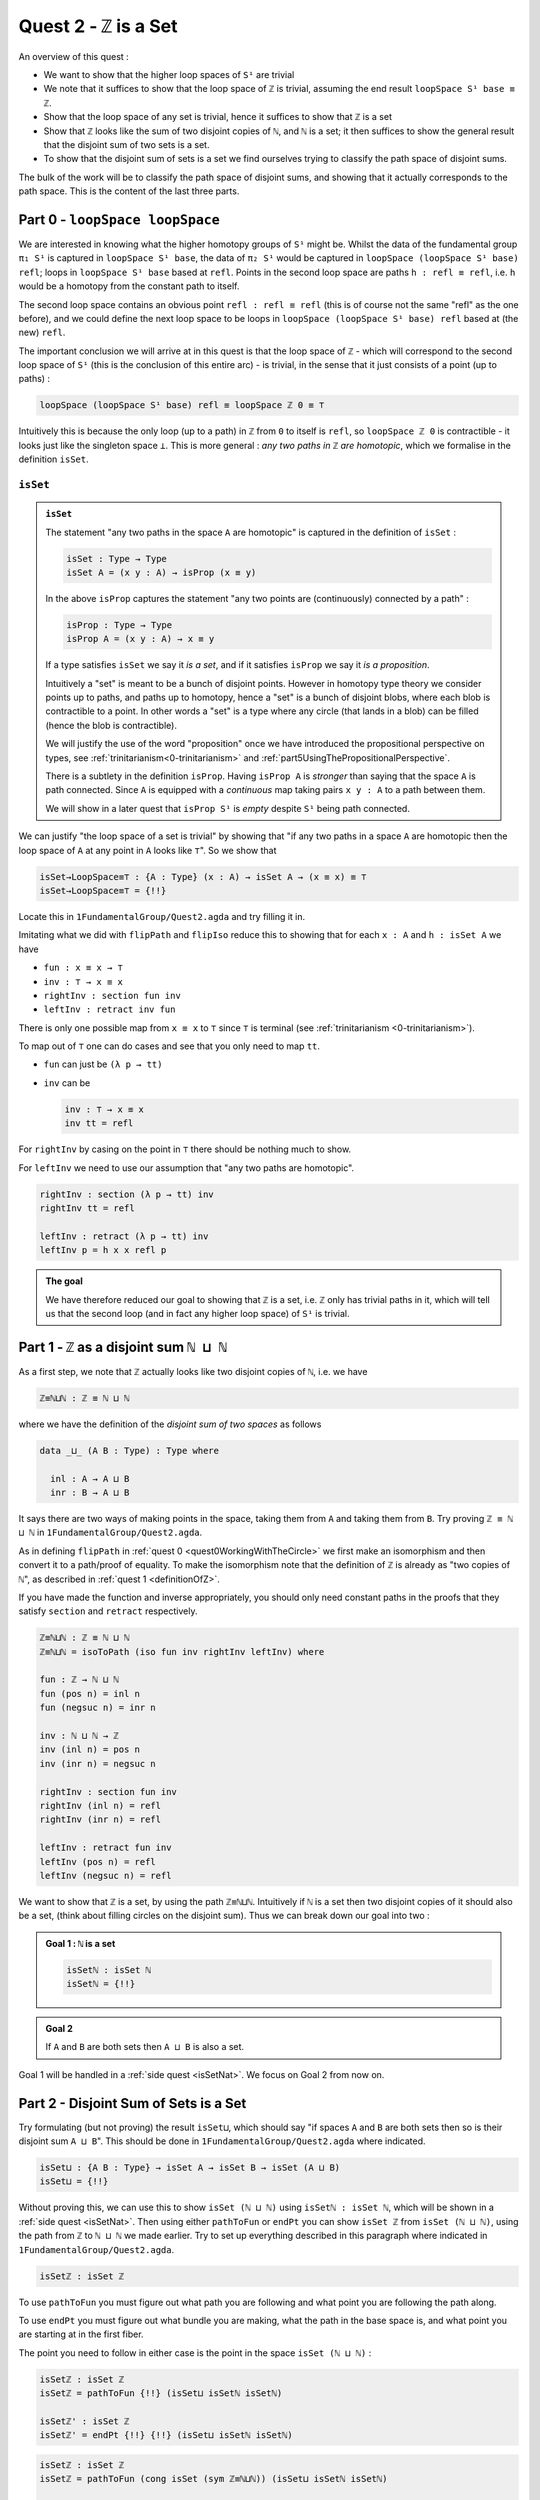 .. _quest2ZIsASet:

****************************
Quest 2 - ``ℤ`` is a Set
****************************

..
  - show if ``loopSpace X`` is a set,
    then ``loopSpace loopSpace X`` is trivial i.e. ``⊤``.
  - motivates if ``ℤ`` is a set then ``loopSpace loopSpace S¹`` is ``⊤``
    hence higher loop spaces are trivial.
    (follows from exercise : ``⊤`` is a set)
  - show ``ℤ ≡ ℕ ⊔ ℕ`` and then reduce problem to path space of ``⊔``.
  - end up with showing isomorphism which needs ``J``
  - For the iso -- do ``inv : ⊔NoConfusion → path`` first
  - To define ``fun : path → ⊔NoConfusion``
  - get stuck on defining ``fun`` and big admonition saying go back to
    trinitarianism
    - list instances of trinitarianism here
  - finish proof

An overview of this quest :

- We want to show that the higher loop spaces of ``S¹``
  are trivial
- We note that it suffices to show that the loop space of ``ℤ``
  is trivial, assuming the end result ``loopSpace S¹ base ≡ ℤ``.
- Show that the loop space of any set is trivial,
  hence it suffices to show that ``ℤ`` is a set
- Show that ``ℤ`` looks like the sum of two disjoint copies of ``ℕ``,
  and ``ℕ`` is a set;
  it then suffices to show the general result that the disjoint sum of two
  sets is a set.
- To show that the disjoint sum of sets is a set we find ourselves
  trying to classify the path space of disjoint sums.

The bulk of the work will be to classify the path space of disjoint sums,
and showing that it actually corresponds to the path space.
This is the content of the last three parts.

Part 0 - ``loopSpace loopSpace``
================================

We are interested in knowing what
the higher homotopy groups of ``S¹`` might be.
Whilst the data of the fundamental group ``π₁ S¹`` is captured
in ``loopSpace S¹ base``,
the data of ``π₂ S¹`` would be captured in
``loopSpace (loopSpace S¹ base) refl``;
loops in ``loopSpace S¹ base`` based at ``refl``.
Points in the second loop space are paths ``h : refl ≡ refl``,
i.e. ``h`` would be a homotopy from the constant path to itself.

.. insert picture

The second loop space contains an obvious point ``refl : refl ≡ refl``
(this is of course not the same "refl" as the one before),
and we could define the next loop space to be loops in
``loopSpace (loopSpace S¹ base) refl`` based at (the new) ``refl``.

The important conclusion we will arrive at in this quest is
that the loop space of ``ℤ`` - which will correspond to the
second loop space of ``S¹`` (this is the conclusion of this entire arc) -
is trivial, in the sense that it just consists of a point (up to paths) :

.. code::

   loopSpace (loopSpace S¹ base) refl ≡ loopSpace ℤ 0 ≡ ⊤

Intuitively this is because the only loop (up to a path) in ``ℤ`` from
``0`` to itself is ``refl``,
so ``loopSpace ℤ 0`` is contractible -
it looks just like the singleton space ``⊥``.
This is more general : *any two paths in* ``ℤ`` *are homotopic*,
which we formalise in the definition ``isSet``.

``isSet``
---------

.. admonition:: ``isSet``

   The statement "any two paths in the space ``A`` are homotopic"
   is captured in the definition of ``isSet`` :

   .. code:: agda

      isSet : Type → Type
      isSet A = (x y : A) → isProp (x ≡ y)

   In the above ``isProp`` captures the statement
   "any two points are (continuously) connected by a path" :

   .. code:: agda

      isProp : Type → Type
      isProp A = (x y : A) → x ≡ y

   If a type satisfies ``isSet`` we say it *is a set*,
   and if it satisfies ``isProp`` we say it *is a proposition*.

   .. raw:: html

      <p>
      <details>
      <summary>Why the words "set" and "proposition"?</summary>

   Intuitively a "set" is meant to be a bunch of disjoint points.
   However in homotopy type theory we consider points up to paths,
   and paths up to homotopy,
   hence a "set" is a bunch of disjoint blobs,
   where each blob is contractible to a point.
   In other words a "set" is a type where any circle
   (that lands in a blob)
   can be filled (hence the blob is contractible).

   We will justify the use of the word "proposition" once
   we have introduced the propositional perspective on types,
   see :ref:`trinitarianism<0-trinitarianism>` and
   :ref:`part5UsingThePropositionalPerspective`.

   .. raw:: html

      </details>
      </p>

   .. raw:: html

      <p>
      <details>
      <summary>All maps are continuous in HoTT</summary>

   There is a subtlety in the definition ``isProp``.
   Having ``isProp A`` is *stronger* than saying that the space ``A`` is path connected.
   Since ``A`` is equipped with a *continuous* map taking pairs ``x y : A``
   to a path between them.

   We will show in a later quest
   that ``isProp S¹`` is *empty* despite ``S¹`` being path connected.

   .. missing link

   .. raw:: html

      </details>
      </p>

We can justify "the loop space of a set is trivial" by showing that
"if any two paths in a space ``A`` are homotopic then
the loop space of ``A`` at any point in ``A``
looks like ``⊤``".
So we show that

.. code:: agda

   isSet→LoopSpace≡⊤ : {A : Type} (x : A) → isSet A → (x ≡ x) ≡ ⊤
   isSet→LoopSpace≡⊤ = {!!}

Locate this in ``1FundamentalGroup/Quest2.agda``
and try filling it in.

.. raw:: html

   <p>
   <details>
   <summary>Hint 0</summary>

Imitating what we did with ``flipPath`` and ``flipIso``
reduce this to showing that for each ``x : A`` and ``h : isSet A``
we have

- ``fun : x ≡ x → ⊤``
- ``inv : ⊤ → x ≡ x``
- ``rightInv : section fun inv``
- ``leftInv : retract inv fun``

.. raw:: html

   </details>
   </p>

.. raw:: html

   <p>
   <details>
   <summary>Hint 1</summary>

There is only one possible map from ``x ≡ x`` to ``⊤``
since ``⊤`` is terminal (see :ref:`trinitarianism <0-trinitarianism>`).

To map out of ``⊤`` one can do cases and see that
you only need to map ``tt``.

.. raw:: html

   <p>
   <details>
   <summary>Solution</summary>

- ``fun`` can just be ``(λ p → tt)``
- ``inv`` can be

  .. code:: agda

     inv : ⊤ → x ≡ x
     inv tt = refl

.. raw:: html

   </details>
   </p>

.. raw:: html

   </details>
   </p>

.. raw:: html

   <p>
   <details>
   <summary>Hint 2</summary>

For ``rightInv`` by casing on the point in ``⊤``
there should be nothing much to show.

For ``leftInv`` we need to use our assumption
that "any two paths are homotopic".

.. raw:: html

   <p>
   <details>
   <summary>Solution</summary>

.. code:: agda

   rightInv : section (λ p → tt) inv
   rightInv tt = refl

   leftInv : retract (λ p → tt) inv
   leftInv p = h x x refl p

.. raw:: html

   </details>
   </p>

.. raw:: html

   </details>
   </p>

.. admonition:: The goal

   We have therefore reduced our goal to
   showing that ``ℤ`` is a set,
   i.e. ``ℤ`` only has trivial paths in it,
   which will tell us that the second loop
   (and in fact any higher loop space)
   of ``S¹`` is trivial.

Part 1 - ``ℤ`` as a disjoint sum ``ℕ ⊔ ℕ``
==========================================

As a first step, we note that ``ℤ`` actually looks like
two disjoint copies of ``ℕ``, i.e. we have

.. code:: agda

   ℤ≡ℕ⊔ℕ : ℤ ≡ ℕ ⊔ ℕ

where we have the definition of the *disjoint sum of two spaces* as follows

.. code:: agda

   data _⊔_ (A B : Type) : Type where

     inl : A → A ⊔ B
     inr : B → A ⊔ B

It says there are two ways of making points in the space,
taking them from ``A`` and taking them from ``B``.
Try proving ``ℤ ≡ ℕ ⊔ ℕ`` in ``1FundamentalGroup/Quest2.agda``.

.. raw:: html

   <p>
   <details>
   <summary>Hint</summary>

As in defining ``flipPath`` in :ref:`quest 0 <quest0WorkingWithTheCircle>`
we first make an isomorphism and then convert it to a path/proof of equality.
To make the isomorphism note that
the definition of ``ℤ`` is already as "two copies of ``ℕ``",
as described in :ref:`quest 1 <definitionOfZ>`.

If you have made the function and inverse appropriately,
you should only need constant paths in the
proofs that they satisfy ``section`` and ``retract``
respectively.

.. raw:: html

   </details>
   </p>

.. raw:: html

   <p>
   <details>
   <summary>Solution</summary>

.. code:: agda

  ℤ≡ℕ⊔ℕ : ℤ ≡ ℕ ⊔ ℕ
  ℤ≡ℕ⊔ℕ = isoToPath (iso fun inv rightInv leftInv) where

  fun : ℤ → ℕ ⊔ ℕ
  fun (pos n) = inl n
  fun (negsuc n) = inr n

  inv : ℕ ⊔ ℕ → ℤ
  inv (inl n) = pos n
  inv (inr n) = negsuc n

  rightInv : section fun inv
  rightInv (inl n) = refl
  rightInv (inr n) = refl

  leftInv : retract fun inv
  leftInv (pos n) = refl
  leftInv (negsuc n) = refl

.. raw:: html

   </details>
   </p>

We want to show that ``ℤ`` is a set,
by using the path ``ℤ≡ℕ⊔ℕ``.
Intuitively if ``ℕ`` is a set then two disjoint
copies of it should also be a set,
(think about filling circles on the disjoint sum).
Thus we can break down our goal into two :

.. admonition:: Goal 1 : ``ℕ`` is a set

   .. code:: agda

      isSetℕ : isSet ℕ
      isSetℕ = {!!}

.. admonition:: Goal 2

   If ``A`` and ``B`` are both sets then ``A ⊔ B``
   is also a set.

Goal 1 will be handled in a :ref:`side quest <isSetNat>`.
We focus on Goal 2 from now on.

Part 2 - Disjoint Sum of Sets is a Set
======================================

Try formulating (but not proving) the result ``isSet⊔``,
which should say "if spaces ``A`` and ``B`` are both sets
then so is their disjoint sum ``A ⊔ B``".
This should be done in ``1FundamentalGroup/Quest2.agda``
where indicated.

.. raw:: html

   <p>
   <details>
   <summary>Solution</summary>

.. code::

   isSet⊔ : {A B : Type} → isSet A → isSet B → isSet (A ⊔ B)
   isSet⊔ = {!!}

.. raw:: html

   </details>
   </p>

Without proving this, we can use this to show ``isSet (ℕ ⊔ ℕ)``
using ``isSetℕ : isSet ℕ``,
which will be shown in a :ref:`side quest <isSetNat>`.
Then using either ``pathToFun`` or ``endPt`` you can show
``isSet ℤ`` from ``isSet (ℕ ⊔ ℕ)``,
using the path from ``ℤ`` to ``ℕ ⊔ ℕ`` we made earlier.
Try to set up everything described in this paragraph where indicated
in ``1FundamentalGroup/Quest2.agda``.

.. raw:: html

   <p>
   <details>
   <summary>Hint : The statement</summary>

.. code:: agda

   isSetℤ : isSet ℤ

.. raw:: html

   </details>
   </p>

.. raw:: html

   <p>
   <details>
   <summary>Hint : following along paths </summary>

To use ``pathToFun`` you must figure out what path you are following
and what point you are following the path along.

To use ``endPt`` you must figure out what bundle you are making,
what the path in the base space is,
and what point you are starting at in the first fiber.

.. raw:: html

   </details>
   </p>

.. raw:: html

   <p>
   <details>
   <summary>Partial solutions</summary>

The point you need to follow in either case
is the point in the space ``isSet (ℕ ⊔ ℕ)`` :

.. code:: agda

   isSetℤ : isSet ℤ
   isSetℤ = pathToFun {!!} (isSet⊔ isSetℕ isSetℕ)

   isSetℤ' : isSet ℤ
   isSetℤ' = endPt {!!} {!!} (isSet⊔ isSetℕ isSetℕ)

.. raw:: html

   </details>
   </p>

.. raw:: html

   <p>
   <details>
   <summary>Solutions</summary>

.. code:: agda

   isSetℤ : isSet ℤ
   isSetℤ = pathToFun (cong isSet (sym ℤ≡ℕ⊔ℕ)) (isSet⊔ isSetℕ isSetℕ)

   isSetℤ' : isSet ℤ
   isSetℤ' = endPt (λ A → isSet A) (sym ℤ≡ℕ⊔ℕ) (isSet⊔ isSetℕ isSetℕ)

.. raw:: html

   </details>
   </p>

.. raw:: html

   <p>
   <details>
   <summary>Refining issues</summary>

If you tried refining using ``endPt``
you may have been given 2 holes instead of 3.
This is because ``agda`` had too many
possible options when trying to match up
the output of ``endPt`` and the goal.
To add an extra hole simply add a ``?``
afterwards and reload.

.. raw:: html

   </details>
   </p>

Once this is complete we can go back and work on ``isSet⊔``.

Part 3 - Path Space of Disjoint Sums
====================================

Motivation
----------

- Locate your formulation of ``isSet⊔``.
- We assume ``hA : isSet A``,
  ``hB : isSet B``, and points ``x y : A ⊔ B``.
  Currently our code looks like

  .. code:: agda

     isSet⊔ : {A B : Type} → isSet A → isSet B → isSet (A ⊔ B)
     isSet⊔ hA hB x y = {!!}

- Check the goal.
  It should be asking for a point in the space ``isProp (x ≡ y)``.

  We need to consider how to get information on
  the path space of ``A ⊔ B`` when our hypotheses are
  about the path spaces of ``A`` and ``B`` respectively.
  We could try to case on ``x`` and ``y``.

- If ``x`` and ``y`` are "both from ``A``",
  i.e. of the form ``inl ax`` and ``inl ay`` for ``ax ay : A``,
  then we need to find a point in ``isProp (inl ax ≡ inl ay)``.
  This *should* be due to ``hA``, which gives us
  ``hA ax ay : isProp (ax ≡ ay)``.
  So somehow we need to identify the path spaces
  ``inl ax ≡ inl ay`` and ``ax ≡ ay``
  (try to formalize this,
  though we are not expecting a solution here).
- If ``x`` and ``y`` are of the forms ``inl ax`` and ``inr by``
  respectively for ``ax : A`` and ``by : B`` then
  intuitively the space ``inl ax ≡ inr bx`` *should* be empty,
  since the sum is disjoint
  (again we are not expecting a solution here).
- The other two cases are similar.

The conclusion is that we need some kind of
classification of the path space of disjoint sums.

.. _classifyingThePathSpaceOfDisjointSums:

Classifying the Path Space of Disjoint Sums
-------------------------------------------

.. admonition:: Path space of disjoint sums

   A path in the the disjoint sum
   should just be a path in one of the two parts.

   This says points from ``A``
   cannot be confused with points from ``B``
   or points in ``A`` that they were not already path connected to.

For now we leave ``isSet⊔`` alone and define a function ``⊔NoConfusion``
that takes two points in ``A ⊔ B`` and returns a space,
which is meant to represent the path space in each case,
as described in our motivation above.
Try to formulate (but not fill in) this where indicated in
``Quest2.agda``.
It should look like:

.. raw:: html

   <p>
   <details>
   <summary>Solution</summary>

.. code:: agda

   ⊔NoConfusion : {A B : Type} → A ⊔ B → A ⊔ B → Type
   ⊔NoConfusion = {!!}

.. raw:: html

   </details>
   </p>

Assume points ``x`` and ``y`` in the disjoint sum
and try to case on them.
There should be four cases.

- When both points are from ``A``,
  i.e. they are ``inl ax`` and ``inl ay``,
  then we should give the space ``ax ≡ ay``,
  which we expect to be isomorphic to ``inl ax ≡ inl ay``.
- (Two cases) When each is from a different space we expect the path
  space between them to be empty, so we should give ``⊥``.
- If both are from ``B`` then we should
  imitate what we did in the first case

.. raw:: html

   <p>
   <details>
   <summary>Solution</summary>

.. code:: agda

   ⊔NoConfusion : A ⊔ B → A ⊔ B → Type
   ⊔NoConfusion (inl x) (inl y) = x ≡ y -- Path A x y
   ⊔NoConfusion (inl x) (inr y) = ⊥
   ⊔NoConfusion (inr x) (inl y) = ⊥
   ⊔NoConfusion (inr x) (inr y) = x ≡ y -- Path B x y

.. raw:: html

   </details>
   </p>


Using the Classification
------------------------

Now we have two of goals :

- ``Path≡⊔NoConfusion`` :
  We need to show that for each ``x y : A ⊔ B``
  the path space looks like our classification,
  i.e. that ``(x ≡ y) ≡ (⊔NoConfusion x y)``
- ``isSet⊔NoConfusion`` : For ``isSet⊔``, given
  ``hA : isProp A``, ``hB : isProp B`` and ``x y : A ⊔ B``
  we needed to show ``isProp (x ≡ y)``.
  Hence we want to show that under the same assumptions
  ``isProp (⊔NoConfusion x y)``.

Formalise (but don't prove) both of these where indicated in
``1FundamentalGroup/Quest2.agda``.
They should look like

.. raw:: html

   <p>
   <details>
   <summary>Solutions</summary>

.. code:: agda

   Path≡⊔NoConfusion : (x y : A ⊔ B) → (x ≡ y) ≡ ⊔NoConfusion x y
   Path≡⊔NoConfusion = {!!}

   isSet⊔NoConfusion : isSet A → isSet B → (x y : A ⊔ B) → isProp (⊔NoConfusion x y)
   isSet⊔NoConfusion = {!!}

.. raw:: html

   </details>
   </p>

.. tip::

   If you are tired of writing ``{A B : Type} →`` each time
   you can stick

   .. code::

      private
        variable
          A B : Type

   at the beginning of your ``agda`` file,
   and it will assume ``A`` and ``B`` implicitely
   whenever they are mentioned.
   Make sure it is indented correctly.

Without showing either of these new definitions,
try using them to complete ``isSet⊔``.

.. raw:: html

   <p>
   <details>
   <summary>Hint</summary>

We can use ``pathToFun`` or ``endPt``
to follow how a point of "``isProp`` applied to ``⊔NoConfusion``"
changes into a point of "``isProp`` on the path space ``x ≡ y``".

.. raw:: html

   </details>
   </p>

.. raw:: html

   <p>
   <details>
   <summary>Partial solutions</summary>

.. code:: agda

   isSet⊔ : {A B : Type} → isSet A → isSet B → isSet (A ⊔ B)
   isSet⊔ hA hB x y = pathToFun {!!} (isSet⊔NoConfusion hA hB x y)

   isSet⊔' : {A B : Type} → isSet A → isSet B → isSet (A ⊔ B)
   isSet⊔' hA hB x y = endPt {!!} {!!} (isSet⊔NoConfusion hA hB x y)

.. raw:: html

   </details>
   </p>

.. raw:: html

   <p>
   <details>
   <summary>Solutions</summary>

.. code:: agda

   isSet⊔ : {A B : Type} → isSet A → isSet B → isSet (A ⊔ B)
   isSet⊔ hA hB x y = pathToFun (cong isProp (sym (Path≡⊔NoConfusion x y)))
                        (isSet⊔NoConfusion hA hB x y)

   isSet⊔' : {A B : Type} → isSet A → isSet B → isSet (A ⊔ B)
   isSet⊔' hA hB x y = endPt (λ A → isProp A) (sym (Path≡⊔NoConfusion x y))
                        (isSet⊔NoConfusion hA hB x y)

.. raw:: html

   </details>
   </p>

Proving ``isSet⊔NoConfusion``
-----------------------------

We will now show that ``⊔NoConfusion`` "is a set".
Locate your definition of ``isSet⊔NoConfusion``
and try proving it.

.. raw:: html

   <p>
   <details>
   <summary>Hint</summary>

We need to case on the points in ``A ⊔ B``.

- If they are both "from ``A``" then we need to show that
  the path spaces in ``A`` are propositions.
- (2 cases) If they are from different spaces then we must show that
  the path spaces in ``⊥`` are propositions.
- If they are both "from ``B``" then it is similar to the first case.

.. raw:: html

   </details>
   </p>

Part 4 - Proving ``Path≡⊔NoConfusion``
======================================

It suffices to make an isomorphism
----------------------------------

Replicate our proof of ``flipPath`` in :ref:`quest 0 <>`,
it suffices to show an isomorphism instead of an equality.
Make this precise in ``1FundamentalGroup/Quest2``.

.. raw:: html

   <p>
   <details>
   <summary>Spoiler</summary>

So that you can follow, we will make a lemma
(you don't have to) :

.. code:: agda

   Path≅⊔NoConfusion : (x y : A ⊔ B) → (x ≡ y) ≅ ⊔NoConfusion x y
   Path≅⊔NoConfusion = {!!}

.. raw:: html

   </details>
   </p>

To prove the isomorphism (for each arbitrary ``x`` and ``y``) we need
four things, which we can extract as local definitions / lemmas using ``where``.

.. raw:: html

   <p>
   <details>
   <summary>Spoiler</summary>

.. code:: agda

  fun : (x y : A ⊔ B) → (x ≡ y) → ⊔NoConfusion x y
  fun x y = {!!}

  inv : (x y : A ⊔ B) → ⊔NoConfusion x y → x ≡ y
  inv x y = {!!}

  rightInv : (x y : A ⊔ B) → section (fun x y) (inv x y)
  rightInv {A} {B} = {!!}

  leftInv : (x y : A ⊔ B) → retract (fun x y) (inv x y)
  leftInv = {!!}

.. raw:: html

   </details>
   </p>

``inv``
-------

First try defining ``inv : (x y : A ⊔ B) → ⊔NoConfusion x y → x ≡ y``.

.. raw:: html

   <p>
   <details>
   <summary>Hint 0</summary>

Check the goal.
You can assume points ``x y : A ⊔ B``
and a point ``h : ⊔NoConfusion x y``.
If you case on ``x`` and ``y``
you might find there are fewer cases than you need.
This is because ``⊔NoConfusion (inl ax) (inr by)``
was defined to be empty, so ``agda`` automatically removes the case.

.. raw:: html

   </details>
   </p>

.. raw:: html

   <p>
   <details>
   <summary>Hint 1</summary>

In the case that both points are from ``x`` we need to show that
given a proof ``p : ax ≡ ay`` we get a proof of ``inl ax ≡ inr ay``.
We already have the result that if two points are equal then
their images under a function are equal.

.. raw:: html

   </details>
   </p>

.. raw:: html

   <p>
   <details>
   <summary>Solution</summary>

.. code:: agda

   inv : (x y : A ⊔ B) → ⊔NoConfusion x y → x ≡ y
   inv (inl x) (inl y) p = cong inl p
   inv (inr x) (inr y) p = cong inr p

.. raw:: html

   </details>
   </p>

Attempting ``fun``
------------------

We try to define the map forward, which we called ``fun``.
If we assume and case on ``x`` and ``y`` in the disjoint sum then

- When ``x`` and ``y`` are both from ``A`` then
  they will be ``inl ax`` and ``inl ay``,
  so checking the goal we should be required to give a point in
  ``inl x ≡ inl y → x ≡ y``.
  Reading this carelessly one could call this "``inl`` is injective".
- When ``x`` and ``y`` are from different spaces then
  checking the goal, we should be required to give a point in
  ``inl ax ≡ inr by → ⊥``.
  This says there are no paths between the disjoint parts.
- The last case is similar to the first.

We can extract the second case as a lemma :

.. raw:: html

   <p>
   <details>
   <summary>Spoiler</summary>

.. code:: agda


   disjoint : (a : A) (b : B) → inl a ≡ inr b → ⊥
   disjoint a b p = {!!}

.. raw:: html

   </details>
   </p>

which we can prove by constructing a *subsingleton bundle*
over ``A ⊔ B``,
just like we did to prove that ``true ≡ false`` is empty,
in the :ref:`side quest <trueNequivFalse>`.
In fact this is a generalisation of that result,
and the proof also generalises.

.. raw:: html

   <p>
   <details>
   <summary>Hint</summary>

We make a bundle over the disjoint union
with the starting fiber as ``⊤`` and the
ending fiber as ``⊥``.

.. raw:: html

   </details>
   </p>


.. raw:: html

   <p>
   <details>
   <summary>Solution</summary>

.. code:: agda

   disjoint : (a : A) (b : B) → inl a ≡ inr b → ⊥
   disjoint a b p = endPt bundle p tt where

     bundle : A ⊔ B → Type
     bundle (inl a) = ⊤
     bundle (inr b) = ⊥

.. raw:: html

   </details>
   </p>

The other case is quite problematic.
This is what we want to show

.. code::

  inlInj : (x y : A) → (inl {A} {B} x ≡ inl y) → x ≡ y
  inlInj x y p = {!!}

Here are the problems:

- If we had a map backwards that cancelled ``inl``
  we would be done, but in general this doesn't
  exist. For example, if ``A`` were empty
  and ``B`` had a point then we cannot
  expect to have a map ``A ⊔ B → A``.
- There is nothing to induct on :
  we have no information about ``x y : A``.
  More importantly :

  .. important:: 

    We don't know how to induct on paths.

  Specifically we don't yet know how to map out of a path space
  in general.

To find out how to induct on paths,
complete :ref:`quest 4<quest4PathsAndEquality>` in trinitarianism,
and return to this quest with a completely new perspective.

.. _part5UsingThePropositionalPerspective:

Part 5 - Using the Propositional Perspective
============================================

After learning about the propositional perspective on
equality, we can review some of the things
we showed in a new light :

- ``a ≡ b → ⊥`` can be read as ``a`` is not equal to ``b``
  since assuming a proof that ``a`` is equal to ``b``
  we have a point in the empty space.
- In showing an isomorphism between spaces
  we must show that two functions satisfy ``fun (inv x) ≡ x``
  for each ``x`` in the domain.
  This can now be read as ``fun`` composed with ``inv``
  is equal to the identity on points.
- ``isoToPath`` says that if two spaces are isomorphic
  then they are equal.
- ``endPt`` (``subst`` for substitute in the library)
  takes a bundle and a proof that ``x ≡ y`` in the base space
  and substitutes ``x`` for ``y``,
  hence replacing a point in the fiber of ``x``
  with a point in the fiber of ``y``.
- ``cong : (f : A → B) → (p : x ≡ y) → f x ≡ f y``
  says that if two points are equal then their images are equal.
- ``true`` is not equal to ``false``
- ``refl`` is not equal to ``loop``
- ``flipPath : Bool ≡ Bool`` is a non-trivial equality
  between ``Bool`` and itself.
- ``inl`` is injective (we still have not shown this yet).
- The objective of this whole arc is to show that
  the fundamental group of the circle is *equal* to ``ℤ``.

.. side quest?

- ``isProp`` says there is at most one point in the space;
  at most one proof of the proposition.
  Classically propositions are meant to only have a single proof
  ("proof irrelevance"), because for propositions ``A`` and ``B``,
  having implications ``A → B`` and ``B → A`` is enough
  to show ``A ≡ B``.

.. side quest?

- ``isSet`` says between any two points there is at most one path between them,
  i.e. "there is only ``refl``", i.e. the space is disjoint.

We shall apply this perspective to the problem at hand.

``fun``
-------

Now that we know how to induct on paths,
we need to pick a path to induct on.
Continuing with trying to show that ``inl`` is injective
we will notice that path induction does *not* actually work here,
since we have

- a start point ``ax : A``
- a variable end point ``ay : A``
- but the path is in the disjoint union ``inl ax ≡ inl ay``
  not a path in ``A``

We instead take a step back and look at ``fun`` itself.
(You can now abandon ``inlInj`` if you like,
this will become a corollary of the classification.)
We also remove the cases so that we are back to just having

.. side quest?

.. code:: agda

   fun : (x y : A ⊔ B) → (x ≡ y) → ⊔NoConfusion x y
   fun x y = {!!}

You might have noticed by now that we are in the perfect position to
induct on paths in ``x ≡ y``.
Path induction - ``J`` - says that to make
a function ``(x y : A ⊔ B) → (x ≡ y) → ⊔NoConfusion x y``,
it suffices just to give a point in ``⊔NoConfusion x x``.
Formalise the above
(without showing ``⊔NoConfusion x x`` yet) :

.. raw:: html

   <p>
   <details>
   <summary>Spoiler</summary>

.. code:: agda

   fun : (x y : A ⊔ B) → (x ≡ y) → ⊔NoConfusion x y
   fun x y = J (λ y' p → ⊔NoConfusion x y') {!!}

.. raw:: html

   </details>
   </p>

To prove ``⊔NoConfusion x x`` it would be convenient to be able to case on ``x``
so we will extract it as a lemma.
Once you extract and case on ``x`` this it should be quite easy to show.

.. raw:: html

   <p>
   <details>
   <summary>Spoiler</summary>

.. code:: agda

   ⊔NoConfusionSelf : (x : A ⊔ B) → ⊔NoConfusion x x
   ⊔NoConfusionSelf (inl x) = refl
   ⊔NoConfusionSelf (inr x) = refl

.. raw:: html

   </details>
   </p>

``rightInv``
------------

Try to define
``rightInv : (x y : A ⊔ B) → section (fun x y) (inv x y)``.

.. raw:: html

   <p>
   <details>
   <summary>Hint 0</summary>

It is a good idea to case on ``x`` and ``y`` in the space ``A ⊔ B``,
since ``inv`` is the first to take these inputs in here,
and ``inv`` was defined by casing on ``x`` and ``y``.
This should reduce us to just two cases,
like when defining ``inv``.
We will just describe the case when they are both from ``A``.

.. raw:: html

   </details>
   </p>

.. raw:: html

   <p>
   <details>
   <summary>Hint 1</summary>

We can use ``J`` to reduce to the case of when the path is ``refl``.
(No proof of the ``refl`` case yet.)

.. raw:: html

   <p>
   <details>
   <summary>Solution</summary>

.. code:: agda

   rightInv : (x y : A ⊔ B) → section (fun x y) (inv x y)
   rightInv {A} {B} (inl x) (inl y) p =
      J (λ y' p → fun {A} {B} (inl x) (inl y') (inv (inl x) (inl y') p) ≡ p) {!!}

We added the implicit arguments ``{A}`` and ``{B}`` so we can actually access them here.
The remaining hole is for showing that

.. code:: agda

   fun (inl x) (inl x) (inv (inl x) (inl x) refl) ≡ refl

.. raw:: html

   </details>
   </p>

.. raw:: html

   </details>
   </p>

.. raw:: html

   <p>
   <details>
   <summary>Hint 2</summary>

It would help to make a chain of equalities.
We defined ``inv (inl x) (inl x) refl`` to be ``refl``,
so we only need to show that

.. code:: agda

   fun (inl x) (inl x) refl ≡ refl

Since ``fun`` was defined using ``J`` we need to know how
``J`` computes when it is fed ``refl``.
We :ref:`described this before <part1ThePathSpace>`, it is called ``JRefl``.

.. raw:: html

   </details>
   </p>

.. raw:: html

   <p>
   <details>
   <summary>Solution</summary>

.. code:: agda

   rightInv : (x y : A ⊔ B) → section (fun x y) (inv x y)
   rightInv {A} {B} (inl x) (inl y) p = J (λ y' p → fun {A} {B} (inl x) (inl y') (inv (inl x) (inl y') p) ≡ p)
                        (
                          fun {A} {B} (inl x) (inl x) refl
                        ≡⟨ JRefl {x = inl x} ((λ y' p → ⊔NoConfusion {A} {B} (inl x) y')) _ ⟩
                        -- uses how J computes on refl
                          refl ∎
                        ) p
   rightInv {A} {B} (inr x) (inr y) p = {!!}

.. raw:: html

   </details>
   </p>

``leftInv``
-----------

Try to define ``leftInv``.

.. raw:: html

   <p>
   <details>
   <summary>Hint 0</summary>

We do this but each part of this proof will be relevant anywayuse ``J`` since ``fun`` "happens first".
This should reduce the problem to showing

.. code::

   inv x x (fun x x refl) ≡ refl

.. raw:: html

   <p>
   <details>
   <summary>Solution</summary>

.. code:: agda

   leftInv : (x y : A ⊔ B) → retract (fun x y) (inv x y)
   leftInv x y = J (λ y' p → inv x y' (fun x y' p) ≡ p) {!!}

.. raw:: html

   </details>
   </p>


.. raw:: html

   </details>
   </p>

.. raw:: html

   <p>
   <details>
   <summary>Hint 1</summary>

If you extract what is needed as a lemma
you can case on the variable.
Remember to use ``JRefl`` for the application of ``fun``.

.. raw:: html

   </details>
   </p>

.. raw:: html

   <p>
   <details>
   <summary>Solution</summary>

.. code:: agda

   leftInv : (x y : A ⊔ B) → retract (fun x y) (inv x y)
   leftInv x y = J (λ y' p → inv x y' (fun x y' p) ≡ p)
                   (
                     (inv x x (fun x x refl))
                   ≡⟨ cong (inv x x) (JRefl ((λ y' p → ⊔NoConfusion x y')) _) ⟩
                     inv x x (⊔NoConfusionSelf x)
                   ≡⟨ lem x ⟩
                     refl ∎
                   ) where

     lem : (x : A ⊔ B) → inv x x (⊔NoConfusionSelf x) ≡ refl
     lem (inl x) = refl
     lem (inr x) = refl



.. raw:: html

   </details>
   </p>
